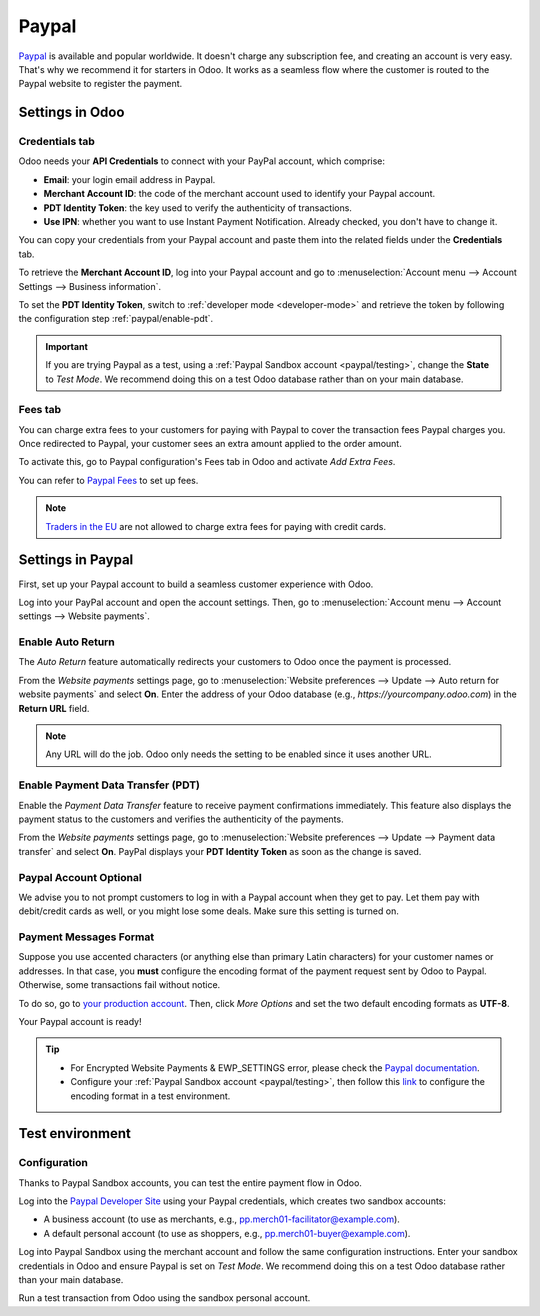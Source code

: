 ======
Paypal
======

`Paypal <https://www.paypal.com/>`_ is available and popular worldwide. It doesn't charge any
subscription fee, and creating an account is very easy. That's why we recommend it for starters in
Odoo. It works as a seamless flow where the customer is routed to the Paypal website to register the
payment.

Settings in Odoo
================

.. seealso::
   - :ref:`payment_providers/add_new`

Credentials tab
---------------

Odoo needs your **API Credentials** to connect with your PayPal account, which comprise:

- **Email**: your login email address in Paypal.
- **Merchant Account ID**: the code of the merchant account used to identify your Paypal account.
- **PDT Identity Token**: the key used to verify the authenticity of transactions.
- **Use IPN**: whether you want to use Instant Payment Notification. Already checked, you don't have
  to change it.

You can copy your credentials from your Paypal account and paste them into the related fields under
the **Credentials** tab.

To retrieve the **Merchant Account ID**, log into your Paypal account and go to
:menuselection:`Account menu --> Account Settings --> Business information`.

To set the **PDT Identity Token**, switch to :ref:`developer mode <developer-mode>` and retrieve the
token by following the configuration step :ref:`paypal/enable-pdt`.

.. important::
   If you are trying Paypal as a test, using a :ref:`Paypal Sandbox account <paypal/testing>`,
   change the **State** to *Test Mode*. We recommend doing this on a test Odoo database rather than
   on your main database.

Fees tab
--------

You can charge extra fees to your customers for paying with Paypal to cover the transaction fees
Paypal charges you. Once redirected to Paypal, your customer sees an extra amount applied to the
order amount.

To activate this, go to Paypal configuration's Fees tab in Odoo and activate *Add Extra
Fees*.

You can refer to `Paypal Fees <https://www.paypal.com/webapps/mpp/paypal-fees>`_ to set up fees.

.. note::
   `Traders in the EU <https://europa.eu/youreurope/citizens/consumers/shopping/pricing-payments/
   index_en.htm>`_ are not allowed to charge extra fees for paying with credit cards.

Settings in Paypal
==================

First, set up your Paypal account to build a seamless customer experience with Odoo.

Log into your PayPal account and open the account settings. Then, go to :menuselection:`Account menu
--> Account settings --> Website payments`.

Enable Auto Return
------------------

The *Auto Return* feature automatically redirects your customers to Odoo once the payment is
processed.

From the *Website payments* settings page, go to :menuselection:`Website preferences --> Update -->
Auto return for website payments` and select **On**. Enter the address of your Odoo database (e.g.,
`https://yourcompany.odoo.com`) in the **Return URL** field.

.. note::
   Any URL will do the job. Odoo only needs the setting to be enabled since it uses another URL.

.. _paypal/enable-pdt:

Enable Payment Data Transfer (PDT)
----------------------------------

Enable the *Payment Data Transfer* feature to receive payment confirmations immediately. This
feature also displays the payment status to the customers and verifies the authenticity of the
payments.

From the *Website payments* settings page, go to :menuselection:`Website preferences --> Update -->
Payment data transfer` and select **On**. PayPal displays your **PDT Identity Token** as soon as
the change is saved.

Paypal Account Optional
-----------------------

We advise you to not prompt customers to log in with a Paypal account when they get to pay. Let them
pay with debit/credit cards as well, or you might lose some deals. Make sure this setting is turned
on.

Payment Messages Format
-----------------------

Suppose you use accented characters (or anything else than primary Latin characters) for your
customer names or addresses. In that case, you **must** configure the encoding format of the payment
request sent by Odoo to Paypal. Otherwise, some transactions fail without notice.

To do so, go to `your production account <https://www.paypal.com/cgi-bin/customerprofileweb
?cmd=_profile-language-encoding>`_. Then, click *More Options* and set the two default encoding
formats as **UTF-8**.

Your Paypal account is ready!

.. tip::
   - For Encrypted Website Payments & EWP_SETTINGS error, please check the `Paypal documentation
     <https://developer.paypal.com/docs/classic/paypal-payments-standard/integration-guide/
     encryptedwebpayments#encrypted-website-payments-ewp>`_.
   - Configure your :ref:`Paypal Sandbox account <paypal/testing>`, then follow this
     `link <https://sandbox.paypal.com/cgi-bin/customerprofileweb?cmd=_profile-language-encoding>`_
     to configure the encoding format in a test environment.

.. _paypal/testing:

Test environment
================

Configuration
-------------

Thanks to Paypal Sandbox accounts, you can test the entire payment flow in Odoo.

Log into the `Paypal Developer Site <https://developer.paypal.com/>`_ using your Paypal
credentials, which creates two sandbox accounts:

-  A business account (to use as merchants, e.g.,
   `pp.merch01-facilitator@example.com <mailto:pp.merch01-facilitator@example.com>`_).
-  A default personal account (to use as shoppers, e.g.,
   `pp.merch01-buyer@example.com <mailto:pp.merch01-buyer@example.com>`_).

Log into Paypal Sandbox using the merchant account and follow the same configuration instructions.
Enter your sandbox credentials in Odoo and ensure Paypal is set on *Test Mode*. We recommend doing
this on a test Odoo database rather than your main database.

Run a test transaction from Odoo using the sandbox personal account.

.. seealso::
   - :doc:`../payment_providers`
